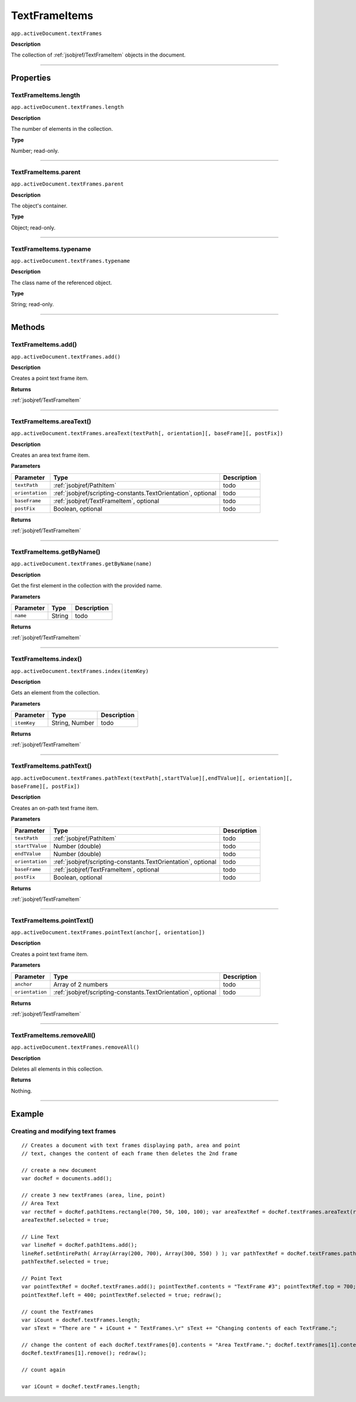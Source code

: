 .. _jsobjref/TextFrameItems:

TextFrameItems
################################################################################

``app.activeDocument.textFrames``

**Description**

The collection of :ref:`jsobjref/TextFrameItem` objects in the document.

----

==========
Properties
==========

.. _jsobjref/TextFrameItems.length:

TextFrameItems.length
********************************************************************************

``app.activeDocument.textFrames.length``

**Description**

The number of elements in the collection.

**Type**

Number; read-only.

----

.. _jsobjref/TextFrameItems.parent:

TextFrameItems.parent
********************************************************************************

``app.activeDocument.textFrames.parent``

**Description**

The object's container.

**Type**

Object; read-only.

----

.. _jsobjref/TextFrameItems.typename:

TextFrameItems.typename
********************************************************************************

``app.activeDocument.textFrames.typename``

**Description**

The class name of the referenced object.

**Type**

String; read-only.

----

=======
Methods
=======

.. _jsobjref/TextFrameItems.add:

TextFrameItems.add()
********************************************************************************

``app.activeDocument.textFrames.add()``

**Description**

Creates a point text frame item.

**Returns**

:ref:`jsobjref/TextFrameItem`

----

.. _jsobjref/TextFrameItems.areaText:

TextFrameItems.areaText()
********************************************************************************

``app.activeDocument.textFrames.areaText(textPath[, orientation][, baseFrame][, postFix])``

**Description**

Creates an area text frame item.

**Parameters**

+-----------------+---------------------------------------------------------------+-------------+
|    Parameter    |                             Type                              | Description |
+=================+===============================================================+=============+
| ``textPath``    | :ref:`jsobjref/PathItem`                                      | todo        |
+-----------------+---------------------------------------------------------------+-------------+
| ``orientation`` | :ref:`jsobjref/scripting-constants.TextOrientation`, optional | todo        |
+-----------------+---------------------------------------------------------------+-------------+
| ``baseFrame``   | :ref:`jsobjref/TextFrameItem`, optional                       | todo        |
+-----------------+---------------------------------------------------------------+-------------+
| ``postFix``     | Boolean, optional                                             | todo        |
+-----------------+---------------------------------------------------------------+-------------+

**Returns**

:ref:`jsobjref/TextFrameItem`

----

.. _jsobjref/TextFrameItems.getByName:

TextFrameItems.getByName()
********************************************************************************

``app.activeDocument.textFrames.getByName(name)``

**Description**

Get the first element in the collection with the provided name.

**Parameters**

+-----------+--------+-------------+
| Parameter |  Type  | Description |
+===========+========+=============+
| ``name``  | String | todo        |
+-----------+--------+-------------+

**Returns**

:ref:`jsobjref/TextFrameItem`

----

.. _jsobjref/TextFrameItems.index:

TextFrameItems.index()
********************************************************************************

``app.activeDocument.textFrames.index(itemKey)``

**Description**

Gets an element from the collection.

**Parameters**

+-------------+----------------+-------------+
|  Parameter  |      Type      | Description |
+=============+================+=============+
| ``itemKey`` | String, Number | todo        |
+-------------+----------------+-------------+

**Returns**

:ref:`jsobjref/TextFrameItem`

----

.. _jsobjref/TextFrameItems.pathText:

TextFrameItems.pathText()
********************************************************************************

``app.activeDocument.textFrames.pathText(textPath[,startTValue][,endTValue][, orientation][, baseFrame][, postFix])``

**Description**

Creates an on-path text frame item.

**Parameters**

+-----------------+---------------------------------------------------------------+-------------+
|    Parameter    |                             Type                              | Description |
+=================+===============================================================+=============+
| ``textPath``    | :ref:`jsobjref/PathItem`                                      | todo        |
+-----------------+---------------------------------------------------------------+-------------+
| ``startTValue`` | Number (double)                                               | todo        |
+-----------------+---------------------------------------------------------------+-------------+
| ``endTValue``   | Number (double)                                               | todo        |
+-----------------+---------------------------------------------------------------+-------------+
| ``orientation`` | :ref:`jsobjref/scripting-constants.TextOrientation`, optional | todo        |
+-----------------+---------------------------------------------------------------+-------------+
| ``baseFrame``   | :ref:`jsobjref/TextFrameItem`, optional                       | todo        |
+-----------------+---------------------------------------------------------------+-------------+
| ``postFix``     | Boolean, optional                                             | todo        |
+-----------------+---------------------------------------------------------------+-------------+

**Returns**

:ref:`jsobjref/TextFrameItem`

----

.. _jsobjref/TextFrameItems.pointText:

TextFrameItems.pointText()
********************************************************************************

``app.activeDocument.textFrames.pointText(anchor[, orientation])``

**Description**

Creates a point text frame item.

**Parameters**

+-----------------+---------------------------------------------------------------+-------------+
|    Parameter    |                             Type                              | Description |
+=================+===============================================================+=============+
| ``anchor``      | Array of 2 numbers                                            | todo        |
+-----------------+---------------------------------------------------------------+-------------+
| ``orientation`` | :ref:`jsobjref/scripting-constants.TextOrientation`, optional | todo        |
+-----------------+---------------------------------------------------------------+-------------+

**Returns**

:ref:`jsobjref/TextFrameItem`

----

.. _jsobjref/TextFrameItems.removeAll:

TextFrameItems.removeAll()
********************************************************************************

``app.activeDocument.textFrames.removeAll()``

**Description**

Deletes all elements in this collection.

**Returns**

Nothing.

----

=======
Example
=======

Creating and modifying text frames
********************************************************************************

::

   // Creates a document with text frames displaying path, area and point
   // text, changes the content of each frame then deletes the 2nd frame

   // create a new document
   var docRef = documents.add();

   // create 3 new textFrames (area, line, point)
   // Area Text
   var rectRef = docRef.pathItems.rectangle(700, 50, 100, 100); var areaTextRef = docRef.textFrames.areaText(rectRef); areaTextRef.contents = "TextFrame #1";
   areaTextRef.selected = true;

   // Line Text
   var lineRef = docRef.pathItems.add();
   lineRef.setEntirePath( Array(Array(200, 700), Array(300, 550) ) ); var pathTextRef = docRef.textFrames.pathText(lineRef); pathTextRef.contents = "TextFrame #2";
   pathTextRef.selected = true;

   // Point Text
   var pointTextRef = docRef.textFrames.add(); pointTextRef.contents = "TextFrame #3"; pointTextRef.top = 700;
   pointTextRef.left = 400; pointTextRef.selected = true; redraw();

   // count the TextFrames
   var iCount = docRef.textFrames.length;
   var sText = "There are " + iCount + " TextFrames.\r" sText += "Changing contents of each TextFrame.";

   // change the content of each docRef.textFrames[0].contents = "Area TextFrame."; docRef.textFrames[1].contents = "Path TextFrame."; docRef.textFrames[2].contents = "Point TextFrame."; redraw();
   docRef.textFrames[1].remove(); redraw();

   // count again

   var iCount = docRef.textFrames.length;
